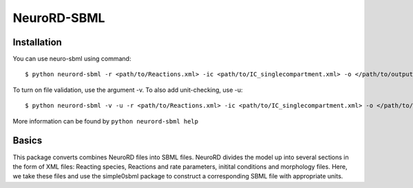 NeuroRD-SBML
-------------

Installation
==============

You can use neuro-sbml using command::

    $ python neurord-sbml -r <path/to/Reactions.xml> -ic <path/to/IC_singlecompartment.xml> -o </path/to/output_SBML_file.xml>

To turn on file validation, use the argument -v. To also add unit-checking, use -u::

    $ python neurord-sbml -v -u -r <path/to/Reactions.xml> -ic <path/to/IC_singlecompartment.xml> -o </path/to/output_SBML_file.xml>

More information can be found by ``python neurord-sbml help``

Basics
=========

This package converts combines NeuroRD files into SBML files. NeuroRD divides the model up into several sections in the form of XML files: Reacting species, Reactions and rate parameters, initital conditions and morphology files. Here, we take these files and use the simple0sbml package to construct a corresponding SBML file with appropriate units.
